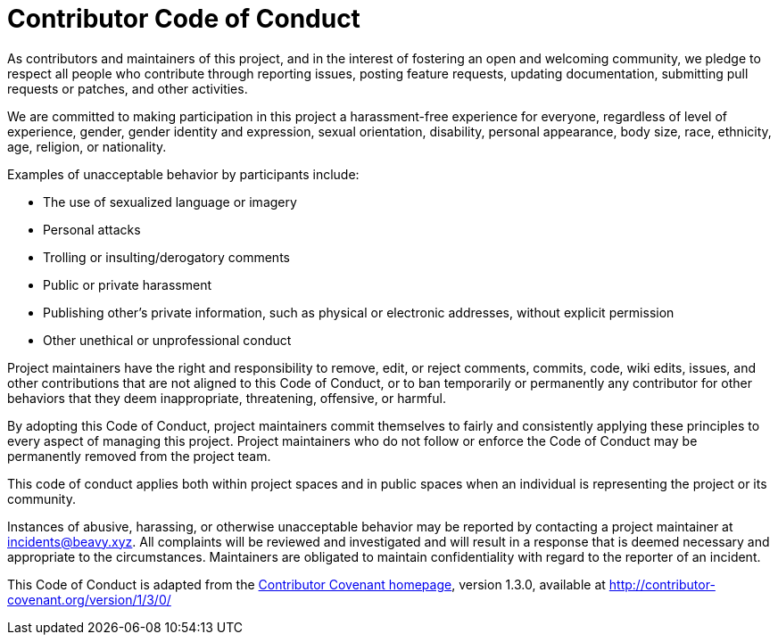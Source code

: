 # Contributor Code of Conduct

As contributors and maintainers of this project, and in the interest of
fostering an open and welcoming community, we pledge to respect all people who
contribute through reporting issues, posting feature requests, updating
documentation, submitting pull requests or patches, and other activities.

We are committed to making participation in this project a harassment-free
experience for everyone, regardless of level of experience, gender, gender
identity and expression, sexual orientation, disability, personal appearance,
body size, race, ethnicity, age, religion, or nationality.

Examples of unacceptable behavior by participants include:

* The use of sexualized language or imagery
* Personal attacks
* Trolling or insulting/derogatory comments
* Public or private harassment
* Publishing other's private information, such as physical or electronic
  addresses, without explicit permission
* Other unethical or unprofessional conduct

Project maintainers have the right and responsibility to remove, edit, or
reject comments, commits, code, wiki edits, issues, and other contributions
that are not aligned to this Code of Conduct, or to ban temporarily or
permanently any contributor for other behaviors that they deem inappropriate,
threatening, offensive, or harmful.

By adopting this Code of Conduct, project maintainers commit themselves to
fairly and consistently applying these principles to every aspect of managing
this project. Project maintainers who do not follow or enforce the Code of
Conduct may be permanently removed from the project team.

This code of conduct applies both within project spaces and in public spaces
when an individual is representing the project or its community.

Instances of abusive, harassing, or otherwise unacceptable behavior may be
reported by contacting a project maintainer at incidents@beavy.xyz. All
complaints will be reviewed and investigated and will result in a response that
is deemed necessary and appropriate to the circumstances. Maintainers are
obligated to maintain confidentiality with regard to the reporter of an
incident.


This Code of Conduct is adapted from the link:http://contributor-covenant.org[Contributor Covenant homepage],
version 1.3.0, available at http://contributor-covenant.org/version/1/3/0/
